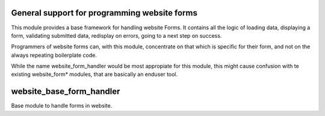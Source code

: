 .. image:: https://img.shields.io/badge/licence-AGPL--3-blue.svg
    :target: https://www.gnu.org/licenses/agpl-3.0-standalone.html
    :alt: License: AGPL-3

=============================================
General support for programming website forms
=============================================

This module provides a base framework for handling website Forms. It contains
all the logic of loading data, displaying a form, validating submitted data,
redisplay on errors, going to a next step on success.

Programmers of website forms can, with this module, concentrate on that
which is specific for their form, and not on the always repeating boilerplate
code.

While the name website_form_handler would be most appropiate for this module,
this might cause confusion with te existing website_form* modules, that are
basically an enduser tool.

=========================
website_base_form_handler
=========================

Base module to handle forms in website.
